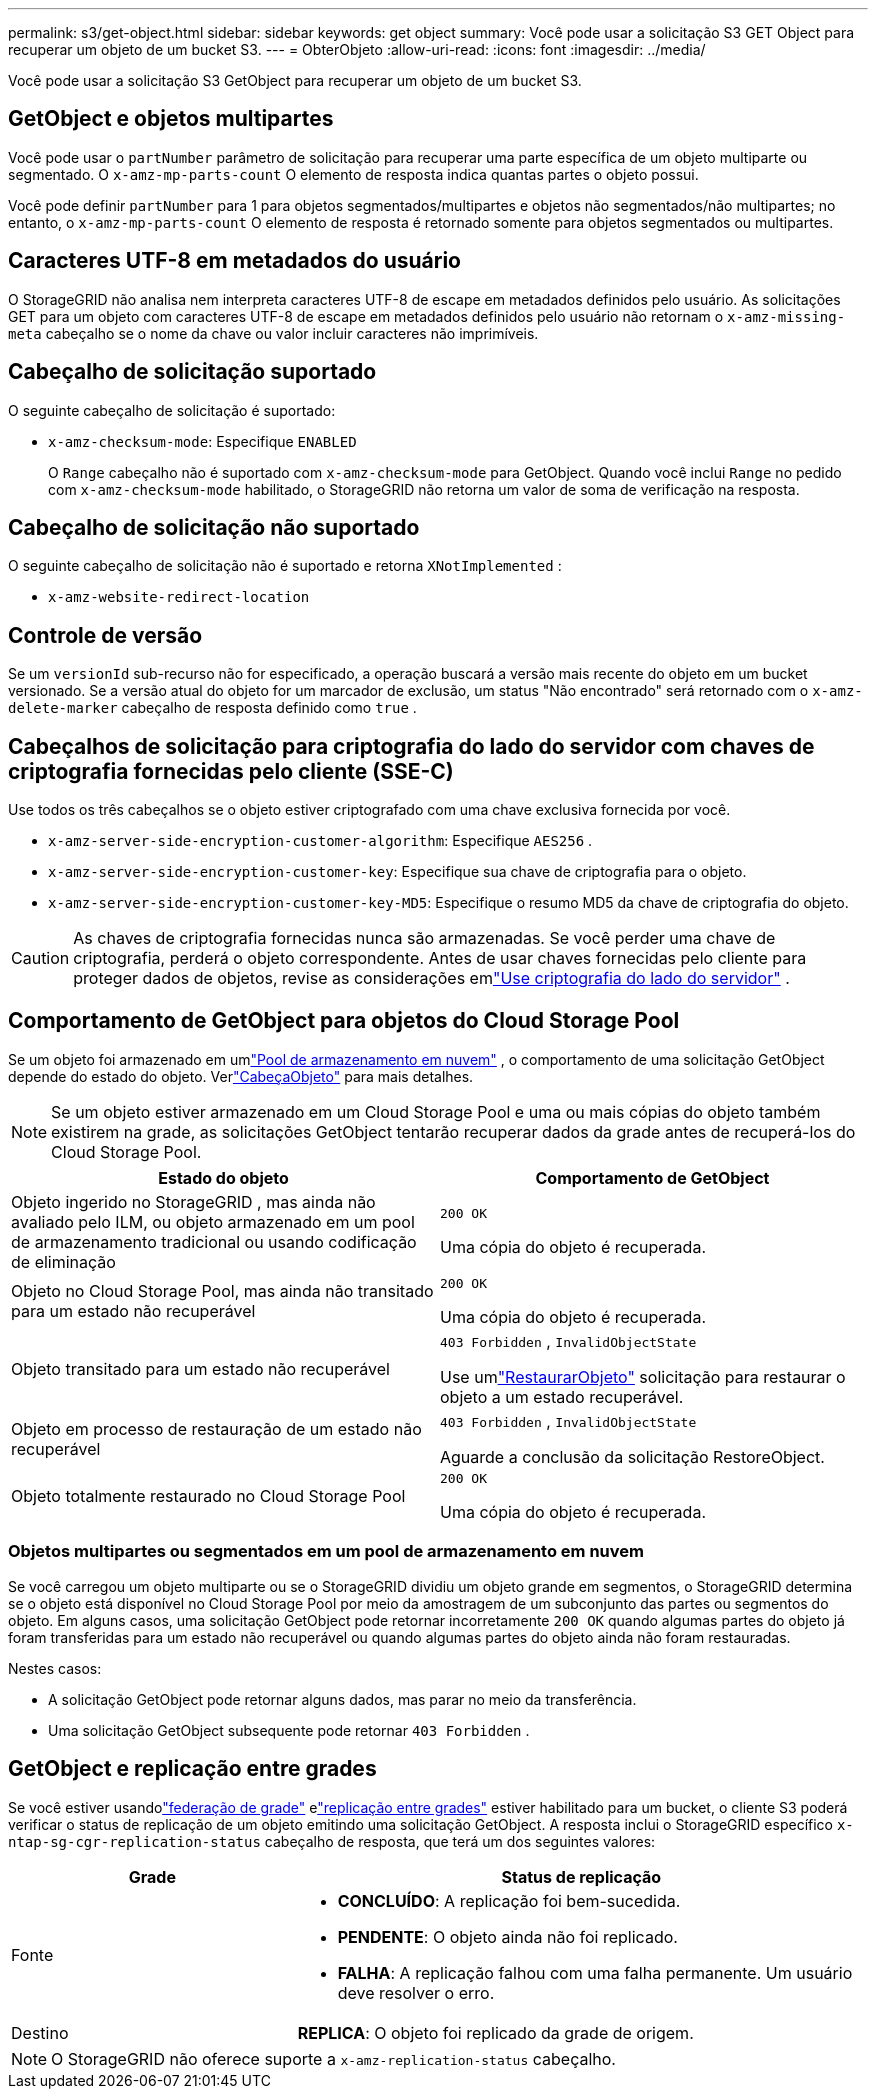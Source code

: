 ---
permalink: s3/get-object.html 
sidebar: sidebar 
keywords: get object 
summary: Você pode usar a solicitação S3 GET Object para recuperar um objeto de um bucket S3. 
---
= ObterObjeto
:allow-uri-read: 
:icons: font
:imagesdir: ../media/


[role="lead"]
Você pode usar a solicitação S3 GetObject para recuperar um objeto de um bucket S3.



== GetObject e objetos multipartes

Você pode usar o `partNumber` parâmetro de solicitação para recuperar uma parte específica de um objeto multiparte ou segmentado.  O `x-amz-mp-parts-count` O elemento de resposta indica quantas partes o objeto possui.

Você pode definir `partNumber` para 1 para objetos segmentados/multipartes e objetos não segmentados/não multipartes; no entanto, o `x-amz-mp-parts-count` O elemento de resposta é retornado somente para objetos segmentados ou multipartes.



== Caracteres UTF-8 em metadados do usuário

O StorageGRID não analisa nem interpreta caracteres UTF-8 de escape em metadados definidos pelo usuário.  As solicitações GET para um objeto com caracteres UTF-8 de escape em metadados definidos pelo usuário não retornam o `x-amz-missing-meta` cabeçalho se o nome da chave ou valor incluir caracteres não imprimíveis.



== Cabeçalho de solicitação suportado

O seguinte cabeçalho de solicitação é suportado:

* `x-amz-checksum-mode`: Especifique `ENABLED`
+
O `Range` cabeçalho não é suportado com `x-amz-checksum-mode` para GetObject.  Quando você inclui `Range` no pedido com `x-amz-checksum-mode` habilitado, o StorageGRID não retorna um valor de soma de verificação na resposta.





== Cabeçalho de solicitação não suportado

O seguinte cabeçalho de solicitação não é suportado e retorna `XNotImplemented` :

* `x-amz-website-redirect-location`




== Controle de versão

Se um `versionId` sub-recurso não for especificado, a operação buscará a versão mais recente do objeto em um bucket versionado.  Se a versão atual do objeto for um marcador de exclusão, um status "Não encontrado" será retornado com o `x-amz-delete-marker` cabeçalho de resposta definido como `true` .



== Cabeçalhos de solicitação para criptografia do lado do servidor com chaves de criptografia fornecidas pelo cliente (SSE-C)

Use todos os três cabeçalhos se o objeto estiver criptografado com uma chave exclusiva fornecida por você.

* `x-amz-server-side-encryption-customer-algorithm`: Especifique `AES256` .
* `x-amz-server-side-encryption-customer-key`: Especifique sua chave de criptografia para o objeto.
* `x-amz-server-side-encryption-customer-key-MD5`: Especifique o resumo MD5 da chave de criptografia do objeto.



CAUTION: As chaves de criptografia fornecidas nunca são armazenadas.  Se você perder uma chave de criptografia, perderá o objeto correspondente.  Antes de usar chaves fornecidas pelo cliente para proteger dados de objetos, revise as considerações emlink:using-server-side-encryption.html["Use criptografia do lado do servidor"] .



== Comportamento de GetObject para objetos do Cloud Storage Pool

Se um objeto foi armazenado em umlink:../ilm/what-cloud-storage-pool-is.html["Pool de armazenamento em nuvem"] , o comportamento de uma solicitação GetObject depende do estado do objeto. Verlink:head-object.html["CabeçaObjeto"] para mais detalhes.


NOTE: Se um objeto estiver armazenado em um Cloud Storage Pool e uma ou mais cópias do objeto também existirem na grade, as solicitações GetObject tentarão recuperar dados da grade antes de recuperá-los do Cloud Storage Pool.

[cols="1a,1a"]
|===
| Estado do objeto | Comportamento de GetObject 


 a| 
Objeto ingerido no StorageGRID , mas ainda não avaliado pelo ILM, ou objeto armazenado em um pool de armazenamento tradicional ou usando codificação de eliminação
 a| 
`200 OK`

Uma cópia do objeto é recuperada.



 a| 
Objeto no Cloud Storage Pool, mas ainda não transitado para um estado não recuperável
 a| 
`200 OK`

Uma cópia do objeto é recuperada.



 a| 
Objeto transitado para um estado não recuperável
 a| 
`403 Forbidden` ,  `InvalidObjectState`

Use umlink:post-object-restore.html["RestaurarObjeto"] solicitação para restaurar o objeto a um estado recuperável.



 a| 
Objeto em processo de restauração de um estado não recuperável
 a| 
`403 Forbidden` ,  `InvalidObjectState`

Aguarde a conclusão da solicitação RestoreObject.



 a| 
Objeto totalmente restaurado no Cloud Storage Pool
 a| 
`200 OK`

Uma cópia do objeto é recuperada.

|===


=== Objetos multipartes ou segmentados em um pool de armazenamento em nuvem

Se você carregou um objeto multiparte ou se o StorageGRID dividiu um objeto grande em segmentos, o StorageGRID determina se o objeto está disponível no Cloud Storage Pool por meio da amostragem de um subconjunto das partes ou segmentos do objeto.  Em alguns casos, uma solicitação GetObject pode retornar incorretamente `200 OK` quando algumas partes do objeto já foram transferidas para um estado não recuperável ou quando algumas partes do objeto ainda não foram restauradas.

Nestes casos:

* A solicitação GetObject pode retornar alguns dados, mas parar no meio da transferência.
* Uma solicitação GetObject subsequente pode retornar `403 Forbidden` .




== GetObject e replicação entre grades

Se você estiver usandolink:../admin/grid-federation-overview.html["federação de grade"] elink:../tenant/grid-federation-manage-cross-grid-replication.html["replicação entre grades"] estiver habilitado para um bucket, o cliente S3 poderá verificar o status de replicação de um objeto emitindo uma solicitação GetObject.  A resposta inclui o StorageGRID específico `x-ntap-sg-cgr-replication-status` cabeçalho de resposta, que terá um dos seguintes valores:

[cols="1a,2a"]
|===
| Grade | Status de replicação 


 a| 
Fonte
 a| 
* *CONCLUÍDO*: A replicação foi bem-sucedida.
* *PENDENTE*: O objeto ainda não foi replicado.
* *FALHA*: A replicação falhou com uma falha permanente. Um usuário deve resolver o erro.




 a| 
Destino
 a| 
*REPLICA*: O objeto foi replicado da grade de origem.

|===

NOTE: O StorageGRID não oferece suporte a `x-amz-replication-status` cabeçalho.
